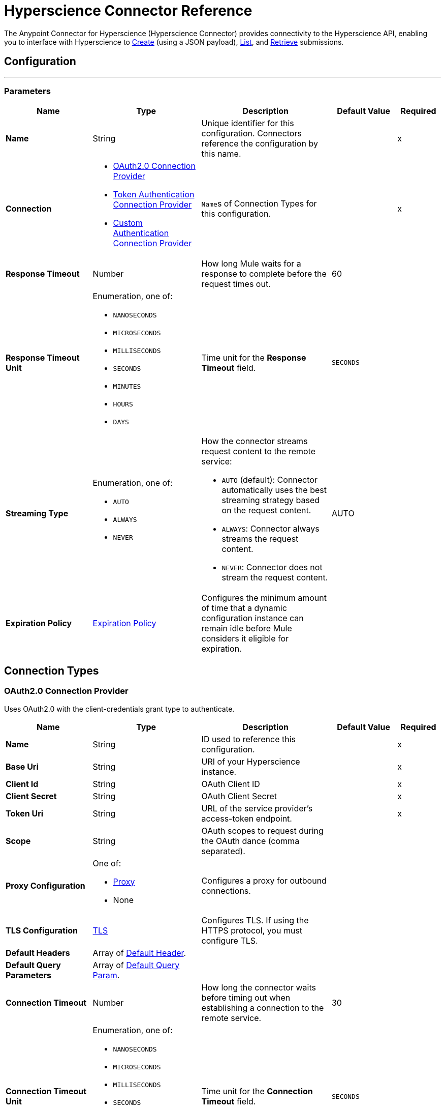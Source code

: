 = Hyperscience Connector Reference

The Anypoint Connector for Hyperscience (Hyperscience Connector) provides connectivity to the Hyperscience API, enabling you to interface with Hyperscience to link:https://docs.hyperscience.com/#submission-creation[Create] (using a JSON payload), link:https://docs.hyperscience.com/#listing-submissions[List], and link:https://docs.hyperscience.com/#retrieving-submissions[Retrieve] submissions.

[[hyperscience-configuration]]
== Configuration
---

=== Parameters

[%header,cols="20s,25a,30a,15a,10a"]
|===
| Name | Type | Description | Default Value | Required
| Name | String | Unique identifier for this configuration. Connectors reference the configuration by this name. | | x
| Connection a| * <<config_oauth2, OAuth2.0 Connection Provider>>
* <<config_token-authentication-api, Token Authentication Connection Provider>>
* <<config_custom-authentication-api, Custom Authentication Connection Provider>>
| ``Name``s of Connection Types for this configuration. | | x
| Response Timeout a| Number |  How long Mule waits for a response to complete before the request times out. |  60 |
| Response Timeout Unit a| Enumeration, one of:

** `NANOSECONDS`
** `MICROSECONDS`
** `MILLISECONDS`
** `SECONDS`
** `MINUTES`
** `HOURS`
** `DAYS` |  Time unit for the *Response Timeout* field. |  `SECONDS` |
| Streaming Type a| Enumeration, one of:

** `AUTO`
** `ALWAYS`
** `NEVER` |  How the connector streams request content to the remote service:

* `AUTO` (default): Connector automatically uses the best streaming strategy based on the request content.

* `ALWAYS`: Connector always streams the request content.

* `NEVER`: Connector does not stream the request content. |  AUTO |
| Expiration Policy a| <<expiration-policy>> |  Configures the minimum amount of time that a dynamic configuration instance can remain idle before Mule considers it eligible for expiration. |  |
|===

== Connection Types
[[config_oauth2]]
=== OAuth2.0 Connection Provider

Uses OAuth2.0 with the client-credentials grant type to authenticate.

[%header,cols="20s,25a,30a,15a,10a"]
|===
| Name | Type | Description | Default Value | Required
| Name a| String |  ID used to reference this configuration. |  | x
| Base Uri a| String |  URI of your Hyperscience instance. |  | x
| Client Id a| String |  OAuth Client ID |  | x
| Client Secret a| String |  OAuth Client Secret |  | x
| Token Uri a| String |  URL of the service provider's access-token endpoint. |  | x
| Scope a| String |  OAuth scopes to request during the OAuth dance (comma separated). | |

| Proxy Configuration a| One of:

* <<proxy>>
* None | Configures a proxy for outbound connections. |  |
| TLS Configuration a| <<tls>> |  Configures TLS. If using the HTTPS protocol, you must configure TLS.  |  |
| Default Headers a| Array of <<default-header>>. |  |  |
| Default Query Parameters a| Array of <<default-query-param>>. |  |  |
| Connection Timeout a| Number |  How long the connector waits before timing out when establishing a connection to the remote service. |  30 |
| Connection Timeout Unit a| Enumeration, one of:

** `NANOSECONDS`
** `MICROSECONDS`
** `MILLISECONDS`
** `SECONDS`
** `MINUTES`
** `HOURS`
** `DAYS` |  Time unit for the *Connection Timeout* field. |  `SECONDS` |
| Use Persistent Connections a| Boolean |  Indicates whether to use persistent connections:

* `true`: Mule uses persistent connections.

* `false`: Mule closes the connection after the first request completes. |  true |
| Max Connections a| Number |  Maximum number of connections to open to the backend. HTTP requests are sent in parallel over multiple connections. Setting this value too high can impact latency and consume additional resources without increasing throughput. |  -1 |
| Connection Idle Timeout a| Number |  When `Use Persistent Connections` is set to `true`, specifies how long a connection can remain idle before Mule closes it. |  30 |
| Connection Idle Timeout Unit a| Enumeration, one of:

** `NANOSECONDS`
** `MICROSECONDS`
** `MILLISECONDS`
** `SECONDS`
** `MINUTES`
** `HOURS`
** `DAYS` |  Time unit for the *Connection Idle Timeout* field. |  `SECONDS` |
| Stream Response a| Boolean |  If set to `true`, Mule streams received responses. |  false |
| Response Buffer Size a| Number |  Size of the buffer that stores the HTTP response, in bytes. |  -1 |
| Reconnection a| <<reconnection>> |  Configures a reconnection strategy to use when a connector operation fails to connect to an external server. |  |
|===


[[config_token-authentication-api]]
=== Token Authentication Connection Provider

Uses a token to authenticate the connection.

[%header,cols="20s,25a,30a,15a,10a"]
|===
| Name | Type | Description | Default Value | Required
| Name a| String |  ID used to reference this configuration. |  | x
| Base Uri a| String |  URI of your Hyperscience instance. |  |
| Authorization a| String |  API token. |  | x

| Proxy Configuration a| One of:

* <<Proxy>>
* None | Configures a proxy for outbound connections. |  |
| TLS Configuration a| <<TLS>> |  Configures TLS. If using the HTTPS protocol, you must configure TLS.  |  |
| Default Headers a| Array of <<default-header>>. |  |  |
| Default Query Parameters a| Array of <<default-query-param>>. |  |  |
| Connection Timeout a| Number |  How long the connector waits before timing out when establishing a connection to the remote service. |  30 |
| Connection Timeout Unit a| Enumeration, one of:

** `NANOSECONDS`
** `MICROSECONDS`
** `MILLISECONDS`
** `SECONDS`
** `MINUTES`
** `HOURS`
** `DAYS` |  Time unit for the *Connection Timeout* field. |  `SECONDS` |
| Use Persistent Connections a| Boolean |  Indicates whether to use persistent connections:

* `true`: Mule uses persistent connections.

* `false`: Mule closes the connection after the first request completes. |  true |
| Max Connections a| Number |  Maximum number of connections to open to the backend. HTTP requests are sent in parallel over multiple connections. Setting this value too high can impact latency and consume additional resources without increasing throughput. |  -1 |
| Connection Idle Timeout a| Number |  When `Use Persistent Connections` is set to `true`, specifies how long a connection can remain idle before Mule closes it. |  30 |
| Connection Idle Timeout Unit a| Enumeration, one of:

** `NANOSECONDS`
** `MICROSECONDS`
** `MILLISECONDS`
** `SECONDS`
** `MINUTES`
** `HOURS`
** `DAYS` |  Time unit for the *Connection Idle Timeout* field. |  `SECONDS` |
| Stream Response a| Boolean |  If set to `true`, Mule streams received responses. |  false |
| Response Buffer Size a| Number |  Size of the buffer that stores the HTTP response, in bytes. |  -1 |
| Reconnection a| <<reconnection>> |  Configures a reconnection strategy to use when a connector operation fails to connect to an external server. |  |
|===

[[config_custom-authentication-api]]
=== Custom Authentication Connection Provider

Uses a custom internal authentication mechanism to connect.

This internal mechanism is the default authentication method for SaaS instances. 

In order to properly authenticate using this method, follow these steps:

. In the application, create an API account at **Users** > **API Accounts**.
. Copy the client ID and account password. You will not be able to access the account password after account creation.
. Enter your client ID in the **Client ID** field.
. Enter your account password in the **Client Secret** field.
. In the Auth Server field, enter the domain of the authentication server for your instance (e.g., login.hyperscience.net).
. In the **Domain** field, enter the domain of the instance where the Hyperscience application is hosted (e.g., `example.hyperscience.net`).

For more information, see link:https://hyperscience.zendesk.com/hc/en-us/articles/4406939125133[API Access for SaaS Instances].

[%header,cols="20s,25a,30a,15a,10a"]
|===
| Name | Type | Description | Default Value | Required
| Name a| String |  ID used to reference this configuration. |  | x
| Client ID a| String |  Client ID. |  | x
| Client Secret a| String |  Client Secret. |  | x
| Auth server a| String |  Authentication server domain. |  | x
| Domain a| String | Domain of the Hyperscience instance. |  | x
| Default Headers a| Array of <<default-header>>. |  |  |
| Default Query Parameters a| Array of <<default-query-param>>. |  |  |
| Connection Timeout a| Number |  How long the connector waits before timing out when establishing a connection to the remote service. |  30 |
| Connection Timeout Unit a| Enumeration, one of:

** `NANOSECONDS`
** `MICROSECONDS`
** `MILLISECONDS`
** `SECONDS`
** `MINUTES`
** `HOURS`
** `DAYS` |  Time unit for the *Connection Timeout* field. |  `SECONDS` |
| Use Persistent Connections a| Boolean |  Indicates whether to use persistent connections:

* `true`: Mule uses persistent connections.

* `false`: Mule closes the connection after the first request completes. |  true |
| Max Connections a| Number |  Maximum number of connections to open to the backend. HTTP requests are sent in parallel over multiple connections. Setting this value too high can impact latency and consume additional resources without increasing throughput. |  -1 |
| Connection Idle Timeout a| Number |  When persistent connections are enabled, how long a connection can remain idle before Mule closes it. |  30 |
| Connection Idle Timeout Unit a| Enumeration, one of:

** `NANOSECONDS`
** `MICROSECONDS`
** `MILLISECONDS`
** `SECONDS`
** `MINUTES`
** `HOURS`
** `DAYS` |  Time unit for the *Connection Idle Timeout* field. |  `SECONDS` |
| Stream Response a| Boolean |  If this value is `true`, Mule streams received responses. |  false |
| Response Buffer Size a| Number |  Size of the buffer that stores the HTTP response, in bytes. |  -1 |
| Reconnection a| <<reconnection>> |  Configures a reconnection strategy to use when a connector operation fails to connect to an external server. |  |
|===

== Operations
* <<submissions-create-json>>
* <<submissions-list>>
* <<submissions-retrieve>>
* <<unauthorize>>


[[submissions-create-json]]
== Submission Create JSON
`<hyperscience:submissions-create-json>`


Creates a submission using a JSON payload. This operation makes an HTTP POST request to the `api/v5/submissions` endpoint.

=== Parameters

[%header,cols="20s,25a,30a,15a,10a"]
|===
| Name | Type | Description | Default Value | Required
| Configuration | String | `Name` of the configuration to use. | | x
| Body a| Object | Content to use. |  `#[payload]` |
| Config Ref a| ConfigurationProvider |  `Name` of the configuration to use to execute this component. |  | x
| Streaming Strategy a| * <<repeatable-in-memory-stream>>
* <<repeatable-file-store-stream>>
* <<non-repeatable-stream>> |  Configures how Mule processes streams. Repeatable streams are the default behavior. | <<repeatable-file-store-stream>> |
| Custom Query Parameters a| Object | Custom query parameters to include in the request. The query parameters specified here are merged with the default query parameters that are specified in the configuration. |  |
| Custom Headers a| Object | Custom headers to include in the request. The custom headers specified here are merged with the default headers that are specified in the configuration. |  |
| Response Timeout a| Number |  How long Mule waits for a response to complete before the request times out. |  |
| Response Timeout Unit a| Enumeration, one of:

** `NANOSECONDS`
** `MICROSECONDS`
** `MILLISECONDS`
** `SECONDS`
** `MINUTES`
** `HOURS`
** `DAYS` |  Time unit for the *Response Timeout* field. |  |
| Streaming Type a| Enumeration, one of:

** `AUTO`
** `ALWAYS`
** `NEVER` |  How the connector streams request content to the remote service:

* `AUTO` (default): Connector automatically uses the best streaming strategy based on the request content.

* `ALWAYS`: Connector always streams the request content.

* `NEVER`: Connector does not stream the request content. |  |
| Target Variable a| String |  Name of the variable that stores the operation's output. |  |
| Target Value a| String |  Expression that evaluates the operation's output. The outcome of the expression is stored in the *Target Variable* field. |  #[payload] |
| Reconnection Strategy a| * <<reconnect>>
* <<reconnect-forever>> |  Retry strategy in case of connectivity errors. |  |
|===

=== Output

[%autowidth.spread]
|===
|Type | Object
|===


=== For Configurations

* <<hyperscience-configuration>>

=== Throws

* `HYPERSCIENCE:BAD_REQUEST`
* `HYPERSCIENCE:CLIENT_ERROR`
* `HYPERSCIENCE:CONNECTIVITY`
* `HYPERSCIENCE:INTERNAL_SERVER_ERROR`
* `HYPERSCIENCE:NOT_FOUND`
* `HYPERSCIENCE:SERVER_ERROR`
* `HYPERSCIENCE:UNAUTHORIZED`
* `HYPERSCIENCE:UNSUPPORTED_MEDIA_TYPE`

[[submissions-retrieve]]
== Submission Retrieve
`<hyperscience:submissions-retrieve>`

Retrieves a submission using the Submission `id`. This operation makes an HTTP GET request to the `api/v5/submissions/{id}` endpoint.

=== Parameters

[%header,cols="20s,25a,30a,15a,10a"]
|===
| Name | Type | Description | Default Value | Required
| Config Ref a| ConfigurationProvider |  `Name` of the configuration to use to execute this component. |  | x
| id a| String | Submission `id`. |  | x
| flat a| Boolean | Optional parameter that prevents returning the `documents`, `document_folders`, `unassigned_pages`, and `rejected_documents` arrays of the Submission object. Defaults to true unless specifically set to `false`. | False | x
| Streaming Strategy a| * <<repeatable-in-memory-stream>>
* <<repeatable-file-store-stream>>
* <<non-repeatable-stream>> |  Configures how Mule processes streams. Repeatable streams are the default behavior. | <<repeatable-file-store-stream>> |
| Custom Query Parameters a| Object | Custom query parameters to include in the request. The query parameters specified here are merged with the default query parameters that are specified in the configuration. |  |
| Custom Headers a| Object | Custom headers to include in the request. The custom headers specified here are merged with the default headers that are specified in the configuration. |  |
| Response Timeout a| Number |  How long Mule waits for a response to complete before the request times out. |  |
| Response Timeout Unit a| Enumeration, one of:

** `NANOSECONDS`
** `MICROSECONDS`
** `MILLISECONDS`
** `SECONDS`
** `MINUTES`
** `HOURS`
** `DAYS` |  Time unit for the *Response Timeout* field. |  |
| Streaming Type a| Enumeration, one of:

** `AUTO`
** `ALWAYS`
** `NEVER` |  How the connector streams request content to the remote service:

* `AUTO` (default): Connector automatically uses the best streaming strategy based on the request content.

* `ALWAYS`: Connector always streams the request content.

* `NEVER`: Connector does not stream the request content. |  |
| Target Variable a| String |  Name of the variable that stores the operation's output. |  |
| Target Value a| String |  Expression that evaluates the operation's output. The outcome of the expression is stored in the *Target Variable* field. |  `#[payload]` |
| Reconnection Strategy a| * <<reconnect>>
* <<reconnect-forever>> |  Retry strategy in case of connectivity errors. |  |
|===

=== Output

[%autowidth.spread]
|===
|Type | Object
|===

=== For Configurations

* <<hyperscience-configuration>>

=== Throws
* `HYPERSCIENCE:CLIENT_ERROR`
* `HYPERSCIENCE:CONNECTIVITY`
* `HYPERSCIENCE:INTERNAL_SERVER_ERROR`
* `HYPERSCIENCE:NOT_FOUND`
* `HYPERSCIENCE:SERVER_ERROR`
* `HYPERSCIENCE:UNAUTHORIZED`
* `HYPERSCIENCE:UNSUPPORTED_MEDIA_TYPE`

[[submissions-list]]
== Submissions List
`<hyperscience:submissions-list>`

Retrieves submissions. This operation makes an HTTP GET request to the api/v5/submissions endpoint.

=== Parameters

[%header,cols="20s,25a,30a,15a,10a"]
|===
| Name | Type | Description | Default Value | Required
| Config Ref a| ConfigurationProvider |  `Name` of the configuration to use to execute this component. |  | x
| Complete time gte a| DateTime | Filter for Submissions that were ingested into the application on or after a specific date and time (“greater than or equal to” operator). |  |
| Complete time lt a| DateTime | Filter for Submissions that were ingested into the application before a specific date and time (“less than” operator). | |
| exception a| string | Filters for Submissions that have a specific exception. See link:https://docs.hyperscience.com/#exceptions[Exceptions] for a list of possible values. | |
| Goal time gte a| DateTime | Filter for Submissions that were created with the `goal-time` parameter whose value is the same or greater than a specific date and time (“greater than or equal to” operator). | |
| Goal time lt a| DateTime | Filter for Submissions that were created with the goal-time parameter whose value is before a specific date and time (“less than” operator). | |
| halted a| Boolean | Filters for Submissions that are in a halted state.| |
| id a| Submission Id | Filters for Submissions based on their `id`s| |
| layout a| String | Filters for Submissions whose Documents are matched to a certain layout | |
| layout tag a| String | Filters for Submissions containing Documents that matched to a layout with the specified layout tag.| |
| limit a| Number | Number of results to return per page.| 60 |
| offset a| Number | The initial index from which to return the results.| |
| Start time gte a| DateTime | Filter for Submissions that were ingested into the application on or after a specific date and time (“greater than or equal to” operator).|  |
| Start time lt a| DateTime | Filter for Submissions that were ingested into the application before a specific date and time (“less than” operator).|  |
| state a| String | Filters for Submissions that are in a specific state. See link:https://docs.hyperscience.com/#substates[Substates] for a list of possible values.| |
| substate a| String | Filters for Submissions that are in a specific substate. See link:https://docs.hyperscience.com/#substates[Substates] for a list of possible values.| |
| Streaming Strategy a| * <<repeatable-in-memory-stream>>
* <<repeatable-file-store-stream>>
* <<non-repeatable-stream>> |  Configures how Mule processes streams. Repeatable streams are the default behavior. | <<repeatable-file-store-stream>> |
| Custom Query Parameters a| Object | Custom query parameters to include in the request. The query parameters specified here are merged with the default query parameters that are specified in the configuration. |  |
| Custom Headers a| Object | Custom headers to include in the request. The custom headers specified here are merged with the default headers that are specified in the configuration. |  |
| Response Timeout a| Number |  How long Mule waits for a response to complete before the request times out. |  |
| Response Timeout Unit a| Enumeration, one of:

** `NANOSECONDS`
** `MICROSECONDS`
** `MILLISECONDS`
** `SECONDS`
** `MINUTES`
** `HOURS`
** `DAYS` |  Time unit for the *Response Timeout* field. |  |
| Streaming Type a| Enumeration, one of:

** `AUTO`
** `ALWAYS`
** `NEVER` |  How the connector streams request content to the remote service:

* `AUTO` (default): Connector automatically uses the best streaming strategy based on the request content.

* `ALWAYS`: Connector always streams the request content.

* `NEVER`: Connector does not stream the request content. |  |
| Target Variable a| String |  Name of the variable that stores the operation's output. |  |
| Target Value a| String |  Expression that evaluates the operation's output. The outcome of the expression is stored in the *Target Variable* field. |  `#[payload]` |
| Reconnection Strategy a| * <<reconnect>>
* <<reconnect-forever>> |  Retry strategy in case of connectivity errors. |  |
|===

=== Output
[%autowidth.spread]
|===
|Type | Object
|===

=== For Configurations

* <<hyperscience-configuration>>

=== Throws
* `HYPERSCIENCE:CLIENT_ERROR`
* `HYPERSCIENCE:CONNECTIVITY`
* `HYPERSCIENCE:INTERNAL_SERVER_ERROR`
* `HYPERSCIENCE:SERVER_ERROR`
* `HYPERSCIENCE:UNAUTHORIZED`
* `HYPERSCIENCE:UNSUPPORTED_MEDIA_TYPE`

[[unauthorize]]
== Unauthorize
`<hyperscience:unauthorize>`

Deletes all the access-token information of a given resource-owner ID. After this deletion, it is impossible to
execute any operation for the resource owner without completing the authorization dance again.

=== Parameters

[%header,cols="20s,25a,30a,15a,10a"]
|===
| Name | Type | Description | Default Value | Required
| Configuration | String | `Name` of the configuration to use. | | x
| Resource Owner Id a| String |  ID of the resource owner for whom to invalidate access. |  |
| Config Ref a| ConfigurationProvider |  `Name` of the configuration to use to execute this component. |  | x
|===

== Types
[[default-header]]
=== Default Header

Headers automatically added to every outbound request.

[%header,cols="20s,25a,30a,15a,10a"]
|===
| Field | Type | Description | Default Value | Required
| Key a| String | Key for this type. |  | x
| Value a| String | Value for this type. |  | x
|===

[[default-query-param]]
=== Default Query Param

Query parameters automatically added to every outbound request.

[%header,cols="20s,25a,30a,15a,10a"]
|===
| Field | Type | Description | Default Value | Required
| Key a| String | Key for this type. |  | x
| Value a| String | Value for this type. |  | x
|===

[[proxy]]
=== Proxy

Configures a proxy for outbound connections.

[%header,cols="20s,25a,30a,15a,10a"]
|===
| Field | Type | Description | Default Value | Required
| Host a| String | Hostname or IP address of the proxy server. |  | x
| Port a| Number | Port of the proxy server. |  | x
| Username a| String | Username to authenticate against the proxy server. |  |
| Password a| String | Password to authenticate against the proxy server. |  |
| Non Proxy Hosts a| String | Comma-separated list of hosts that the proxy must not be used against. |  |
|===

[[tls]]
=== TLS

Configures TLS to provide secure communications for the Mule app.

[%header,cols="20s,25a,30a,15a,10a"]
|===
| Field | Type | Description | Default Value | Required
| Enabled Protocols a| String | Comma-separated list of protocols enabled for this context. |  |
| Enabled Cipher Suites a| String | Comma-separated list of cipher suites enabled for this context. |  |
| Trust Store a| <<trust-store>> | Configures the TLS truststore. |  |
| Key Store a| <<key-store>> | Configures the TLS keystore. |  |
| Revocation Check a| * <<standard-revocation-check>>
* <<custom-ocsp-responder>>
* <<crl-file>> | Configures a revocation-checking mechanism. |  |
|===

[[key-store]]
=== Key Store

Configures the keystore for the TLS protocol. The keystore you generate contains a private key and a public certificate.

[%header,cols="20s,25a,30a,15a,10a"]
|===
| Field | Type | Description | Default Value | Required
| Path a| String | Path to the keystore. Mule resolves the path relative to the current classpath and file system. |  |
| Type a| String | Type of keystore. |  |
| Alias a| String | Alias of the key to use when the keystore contains multiple private keys. By default, Mule uses the first key in the file. |  |
| Key Password a| String | Password used to protect the private key. |  |
| Password a| String | Password used to protect the keystore. |  |
| Algorithm a| String | Encryption algorithm that the keystore uses. |  |
|===

[[non-repeatable-stream]]
=== Non-Repeatable Stream

Disables the repeatable stream functionality and uses non-repeatable streams, resulting in lower performance overhead, memory use, and cost.

[[trust-store]]
=== Trust Store

Configures the truststore for TLS.

[%header,cols="20s,25a,30a,15a,10a"]
|===
| Field | Type | Description | Default Value | Required
| Path a| String | Path to the truststore. Mule resolves the path relative to the current classpath and file system. |  |
| Password a| String | Password used to protect the truststore. |  |
| Type a| String | Type of truststore. |  |
| Algorithm a| String | Encryption algorithm that the truststore uses. |  |
| Insecure a| Boolean | If `true`, Mule stops performing certificate validations. Setting this field to `true` can make connections vulnerable to attacks. |  |
|===

[[reconnect]]
=== Reconnect

Configures a standard reconnection strategy, which specifies how often to reconnect and how many reconnection attempts the connector source or operation can make.

[%header,cols="20s,25a,30a,15a,10a"]
|===
| Field | Type | Description | Default Value | Required
| Frequency a| Number | How often to attempt to reconnect, in `MILLISECONDS`. |  |
| Blocking a| Boolean | If `false`, the reconnection strategy runs in a separate, non-blocking thread. |  |
| Count a| Number | How many reconnection attempts the Mule app can make. |  |
|===

[[reconnect-forever]]
=== Reconnect Forever

Configures a forever reconnection strategy by which the connector source or operation attempts to reconnect at a specified frequency for as long as the Mule app runs.

[%header,cols="20s,25a,30a,15a,10a"]
|===
| Field | Type | Description | Default Value | Required
| Frequency a| Number | How often to attempt to reconnect, in `MILLISECONDS`. |  |
| Blocking a| Boolean | If `false`, the reconnection strategy runs in a separate, non-blocking thread. |  |
|===

[[reconnection]]
=== Reconnection

Configures a reconnection strategy for an operation.

[%header,cols="20s,25a,30a,15a,10a"]
|===
| Field | Type | Description | Default Value | Required
| Fails Deployment a| Boolean a| What to do if, when an app is deployed, a connectivity test does not pass after exhausting the associated reconnection strategy:

* `true`: Allow the deployment to fail.

* `false`: Ignore the results of the connectivity test. |  |
| Reconnection Strategy a| * <<reconnect>>
* <<reconnect-forever>> | Reconnection strategy to use. |  |
|===

[[expiration-policy]]
=== Expiration Policy

Configures an expiration policy strategy.

[%header,cols="20s,25a,30a,15a,10a"]
|===
| Field | Type | Description | Default Value | Required
| Max Idle Time a| Number | Configures the maximum amount of time that a dynamic configuration instance can remain idle before Mule considers it eligible for expiration. |  |
| Time Unit a| Enumeration, one of:

** `NANOSECONDS`
** `MICROSECONDS`
** `MILLISECONDS`
** `SECONDS`
** `MINUTES`
** `HOURS`
** `DAYS` | Time unit for the *Max Idle Time* field. |  |
|===

[[repeatable-file-store-stream]]
=== Repeatable File Store Stream

Configures the repeatable file-store streaming strategy by which Mule keeps a portion of the stream content in memory. If the stream content is larger than the configured buffer size, Mule backs up the buffer's content to disk and then clears the memory.

[%header,cols="20s,25a,30a,15a,10a"]
|===
| Field | Type | Description | Default Value | Required
| In Memory Size a| Number a| Maximum amount of memory that the stream can use for data. If the amount of memory exceeds this value, Mule buffers the content to disk. To optimize performance:

* Configure a larger buffer size to reduce the number of times Mule needs to write the buffer on disk. Doing so increases performance, but it also requires additional memory, which limits the number of concurrent requests your application can process.

* Configure a smaller buffer size to decrease memory load at the expense of response time. |  |
| Buffer Unit a| Enumeration, one of:

** `BYTE`
** `KB`
** `MB`
** `GB` | Unit for the *In Memory Size* field. |  |
|===

[[repeatable-in-memory-stream]]
=== Repeatable In-Memory Stream

Configures the in-memory streaming strategy by which the request fails if the data exceeds the MAX buffer size. Always run performance tests to find the optimal buffer size for your specific use case.

[%header,cols="20s,25a,30a,15a,10a"]
|===
| Field | Type | Description | Default Value | Required
| Initial Buffer Size a| Number | Initial amount of memory to allocate to the data stream. If the size of the streamed data exceeds this value, the buffer expands by *Buffer Size Increment*, with an upper limit of *Max In Memory Size* value. |  |
| Buffer Size Increment a| Number | Amount by which the buffer size expands if its initial size is smaller than the size of the data stream. Setting a value of `0` or lower prevents the buffer from expanding. |  |
| Max Buffer Size a| Number | Maximum size of the buffer. If the buffer size exceeds this value, Mule raises a `STREAM_MAXIMUM_SIZE_EXCEEDED` error. A value of less than or equal to `0` indicates that there is no maximum size limit. |  |
| Buffer Unit a| Enumeration, one of:

** `BYTE`
** `KB`
** `MB`
** `GB` | Unit for the *Initial Buffer Size*, *Buffer Size Increment*, and *Buffer Unit* fields. |  |
|===

[[non-repeatable-stream]]
=== Non-Repeatable Stream

Disables the repeatable stream functionality and uses non-repeatable streams, reducing performance overhead, memory usage, and cost.

[[crl-file]]
=== CRL File

Specifies the location of the Certification Revocation List (CRL) file.

[%header,cols="20s,25a,30a,15a,10a"]
|===
| Field | Type | Description | Default Value | Required
| Path a| String | Path to the CRL file. |  |
|===

[[custom-ocsp-responder]]
=== Custom OCSP Responder

Configures a custom Online Certificate Status Protocol (OCSP) responder for certification-revocation checks.

[%header,cols="20s,25a,30a,15a,10a"]
|===
| Field | Type | Description | Default Value | Required
| Url a| String | URL of the OCSP responder. |  |
| Cert Alias a| String | Alias of the signing certificate for the OCSP response. If specified, the alias must be in the truststore. |  |
|===

[[standard-revocation-check]]
=== Standard Revocation Check

Configures standard revocation checks for TLS certificates.

[%header,cols="20s,25a,30a,15a,10a"]
|===
| Field | Type | Description | Default Value | Required
| Only End Entities a| Boolean a| Which elements to verify in the certificate chain:

* `true`: Verify only the last element in the certificate chain.

* `false`: Verify all elements in the certificate chain. |  |
| Prefer Crls a| Boolean a| How to check certificate validity:

* `true`: Check the Certification Revocation List (CRL) for certificate validity.

* `false`: Use the Online Certificate Status Protocol (OCSP) to check certificate validity. |  |
| No Fallback a| Boolean a| Whether to use the secondary method to check certificate validity:

* `true`: Use the method that was not specified in the *Prefer Crls* field (i.e., the secondary method) to check certificate validity.

* `false`: Do not use the secondary method to check certificate validity. |  |
| Soft Fail a| Boolean a| What to do if the revocation server cannot be reached or is busy:

* `true`: Avoid verification failure.

* `false`: Allow the verification to fail. |  |
|===

